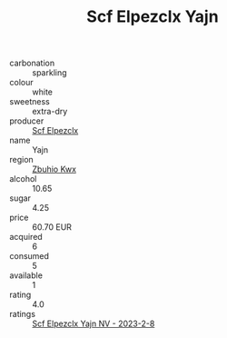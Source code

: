 :PROPERTIES:
:ID:                     b6ade385-d38a-4835-a5ec-8a8ecea751c0
:END:
#+TITLE: Scf Elpezclx Yajn 

- carbonation :: sparkling
- colour :: white
- sweetness :: extra-dry
- producer :: [[id:85267b00-1235-4e32-9418-d53c08f6b426][Scf Elpezclx]]
- name :: Yajn
- region :: [[id:36bcf6d4-1d5c-43f6-ac15-3e8f6327b9c4][Zbuhio Kwx]]
- alcohol :: 10.65
- sugar :: 4.25
- price :: 60.70 EUR
- acquired :: 6
- consumed :: 5
- available :: 1
- rating :: 4.0
- ratings :: [[id:48437d9b-ed3e-4bba-bb83-3190ec40a67a][Scf Elpezclx Yajn NV - 2023-2-8]]


